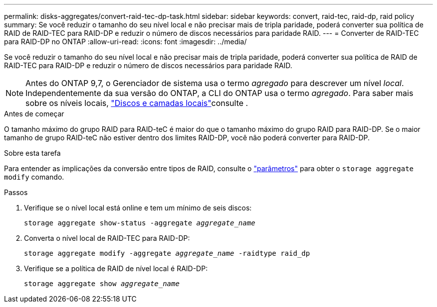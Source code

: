 ---
permalink: disks-aggregates/convert-raid-tec-dp-task.html 
sidebar: sidebar 
keywords: convert, raid-tec, raid-dp, raid policy 
summary: Se você reduzir o tamanho do seu nível local e não precisar mais de tripla paridade, poderá converter sua política de RAID de RAID-TEC para RAID-DP e reduzir o número de discos necessários para paridade RAID. 
---
= Converter de RAID-TEC para RAID-DP no ONTAP
:allow-uri-read: 
:icons: font
:imagesdir: ../media/


[role="lead"]
Se você reduzir o tamanho do seu nível local e não precisar mais de tripla paridade, poderá converter sua política de RAID de RAID-TEC para RAID-DP e reduzir o número de discos necessários para paridade RAID.


NOTE: Antes do ONTAP 9,7, o Gerenciador de sistema usa o termo _agregado_ para descrever um nível _local_. Independentemente da sua versão do ONTAP, a CLI do ONTAP usa o termo _agregado_. Para saber mais sobre os níveis locais, link:../disks-aggregates/index.html["Discos e camadas locais"]consulte .

.Antes de começar
O tamanho máximo do grupo RAID para RAID-teC é maior do que o tamanho máximo do grupo RAID para RAID-DP. Se o maior tamanho de grupo RAID-teC não estiver dentro dos limites RAID-DP, você não poderá converter para RAID-DP.

.Sobre esta tarefa
Para entender as implicações da conversão entre tipos de RAID, consulte o https://docs.netapp.com/us-en/ontap-cli/storage-aggregate-modify.html#parameters["parâmetros"^] para obter o `storage aggregate modify` comando.

.Passos
. Verifique se o nível local está online e tem um mínimo de seis discos:
+
`storage aggregate show-status -aggregate _aggregate_name_`

. Converta o nível local de RAID-TEC para RAID-DP:
+
`storage aggregate modify -aggregate _aggregate_name_ -raidtype raid_dp`

. Verifique se a política de RAID de nível local é RAID-DP:
+
`storage aggregate show _aggregate_name_`


